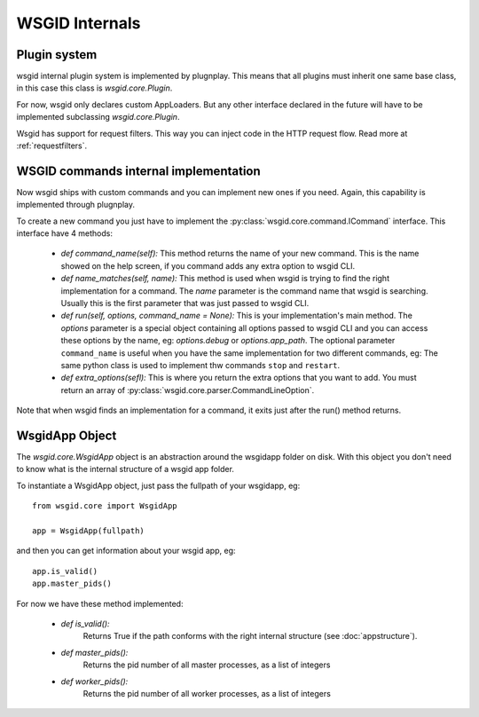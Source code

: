 WSGID Internals
===============


Plugin system
:::::::::::::

wsgid internal plugin system is implemented by plugnplay. This means that all plugins must inherit one same base class, in this case this class is *wsgid.core.Plugin*.

For now, wsgid only declares custom AppLoaders. But any other interface declared in the future will have to be implemented subclassing *wsgid.core.Plugin*.

.. versionadded:: 0.7.0

Wsgid has support for request filters. This way you can inject code in the HTTP request flow. Read more at :ref:`requestfilters`.

.. _commands-implementation:

WSGID commands internal implementation
::::::::::::::::::::::::::::::::::::::

.. versionadded:: 0.3.0

Now wsgid ships with custom commands and you can implement new ones if you need. Again, this capability is implemented through plugnplay. 

To create a new command you just have to implement the :py:class:`wsgid.core.command.ICommand` interface. This interface have 4 methods:

 * `def command_name(self):`
   This method returns the name of your new command. This is the name showed on the help screen, if you command adds any extra option to wsgid CLI.

 * `def name_matches(self, name):`
   This method is used when wsgid is trying to find the right implementation for a command. The `name` parameter is the command name that wsgid is searching. Usually this is the first parameter that was just passed to wsgid CLI.
 
 * `def run(self, options, command_name = None):`
   This is your implementation's main method. The `options` parameter is a special object containing all options passed to wsgid CLI and you can access these options by the name, eg: `options.debug` or `options.app_path`.
   The optional parameter ``command_name`` is useful when you have the same implementation for two different commands, eg: The same python class is used to implement thw commands ``stop`` and ``restart``.
 
 * `def extra_options(sefl):`
   This is where you return the extra options that you want to add. You must return an array of :py:class:`wsgid.core.parser.CommandLineOption`.

Note that when wsgid finds an implementation for a command, it exits just after the run() method returns.

.. _wsgidapp-object:

WsgidApp Object
:::::::::::::::

.. versionadded:: 0.4.0

The `wsgid.core.WsgidApp` object is an abstraction around the wsgidapp folder on disk. With this object you don't need to know what is the internal structure 
of a wsgid app folder.

To instantiate a WsgidApp object, just pass the fullpath of your wsgidapp, eg: ::

    from wsgid.core import WsgidApp

    app = WsgidApp(fullpath)

and then you can get information about your wsgid app, eg: ::

    app.is_valid()
    app.master_pids()

For now we have these method implemented:

 * `def is_valid():` 
    Returns True if the path conforms with the right internal structure (see :doc:`appstructure`).
 * `def master_pids():`
    Returns the pid number of all master processes, as a list of integers
 * `def worker_pids():`
    Returns the pid number of all worker processes, as a list of integers

